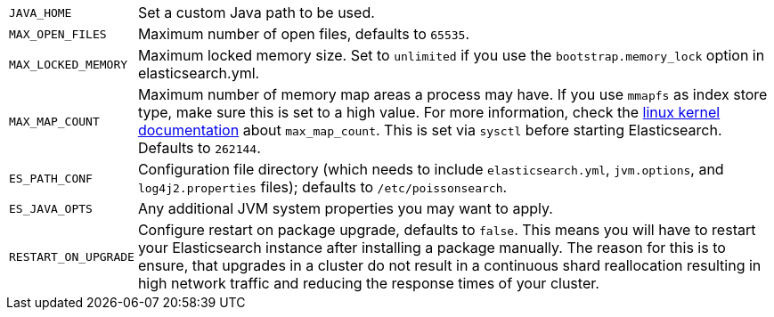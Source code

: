[horizontal]
`JAVA_HOME`::

  Set a custom Java path to be used.

`MAX_OPEN_FILES`::

    Maximum number of open files, defaults to `65535`.

`MAX_LOCKED_MEMORY`::

    Maximum locked memory size. Set to `unlimited` if you use the
    `bootstrap.memory_lock` option in elasticsearch.yml.

`MAX_MAP_COUNT`::

    Maximum number of memory map areas a process may have. If you use `mmapfs`
    as index store type, make sure this is set to a high value. For more
    information, check the
    https://github.com/torvalds/linux/blob/master/Documentation/sysctl/vm.txt[linux kernel documentation]
    about `max_map_count`. This is set via `sysctl` before starting
    Elasticsearch. Defaults to `262144`.

`ES_PATH_CONF`::

    Configuration file directory (which needs to include `elasticsearch.yml`,
    `jvm.options`, and `log4j2.properties` files); defaults to
    `/etc/poissonsearch`.

`ES_JAVA_OPTS`::

    Any additional JVM system properties you may want to apply.

`RESTART_ON_UPGRADE`::

    Configure restart on package upgrade, defaults to `false`. This means you
    will have to restart your Elasticsearch instance after installing a
    package manually. The reason for this is to ensure, that upgrades in a
    cluster do not result in a continuous shard reallocation resulting in high
    network traffic and reducing the response times of your cluster.
